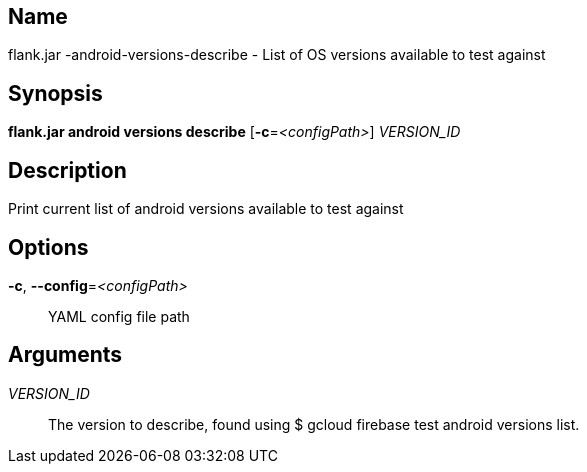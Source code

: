 // tag::picocli-generated-full-manpage[]

// tag::picocli-generated-man-section-name[]
== Name

flank.jar
-android-versions-describe - List of OS versions available to test against

// end::picocli-generated-man-section-name[]

// tag::picocli-generated-man-section-synopsis[]
== Synopsis

*flank.jar
 android versions describe* [*-c*=_<configPath>_] _VERSION_ID_

// end::picocli-generated-man-section-synopsis[]

// tag::picocli-generated-man-section-description[]
== Description

Print current list of android versions available to test against

// end::picocli-generated-man-section-description[]

// tag::picocli-generated-man-section-options[]
== Options

*-c*, *--config*=_<configPath>_::
  YAML config file path

// end::picocli-generated-man-section-options[]

// tag::picocli-generated-man-section-arguments[]
== Arguments

_VERSION_ID_::
  The version to describe, found using $ gcloud firebase test android versions list.

// end::picocli-generated-man-section-arguments[]

// end::picocli-generated-full-manpage[]